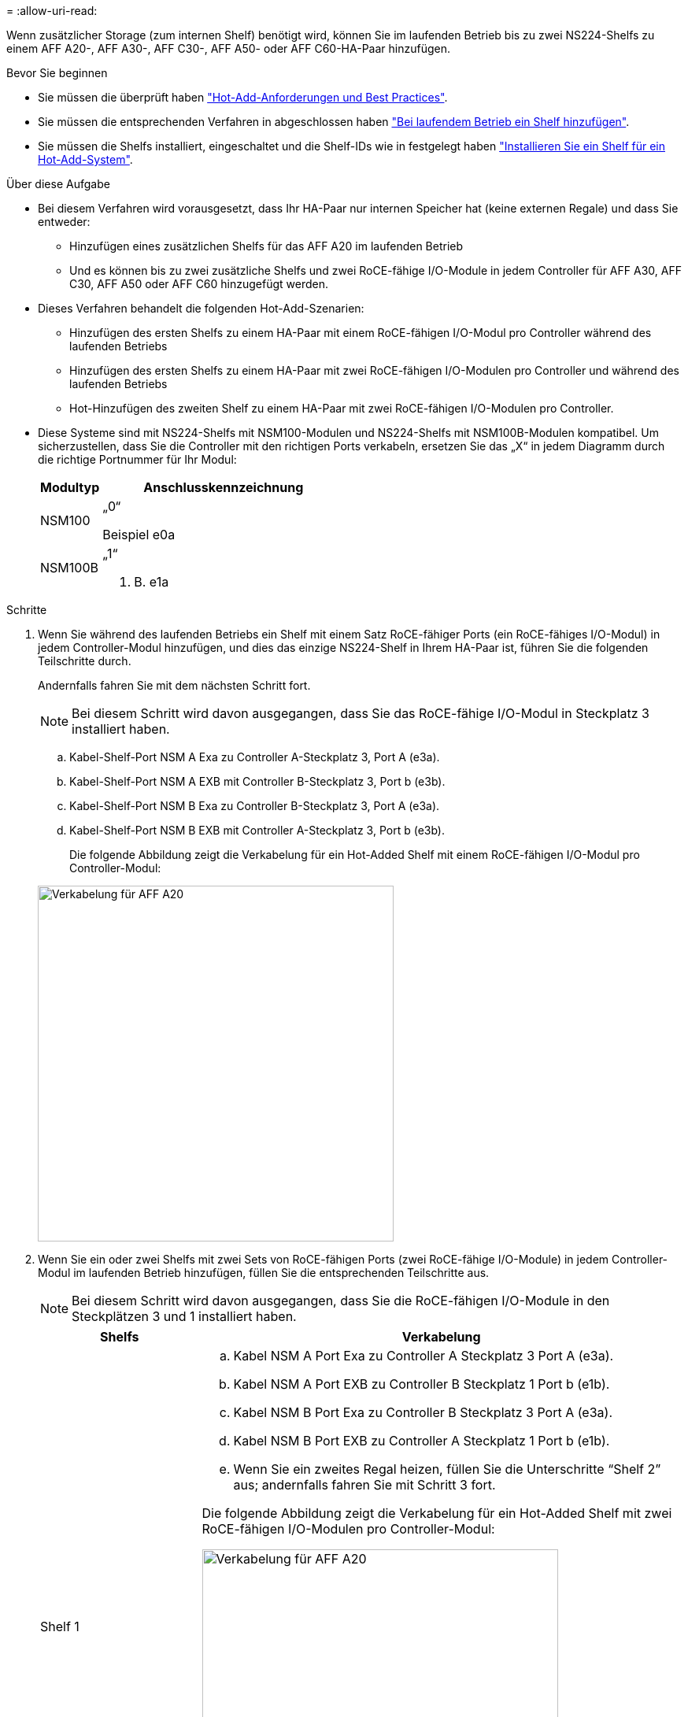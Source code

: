 = 
:allow-uri-read: 


Wenn zusätzlicher Storage (zum internen Shelf) benötigt wird, können Sie im laufenden Betrieb bis zu zwei NS224-Shelfs zu einem AFF A20-, AFF A30-, AFF C30-, AFF A50- oder AFF C60-HA-Paar hinzufügen.

.Bevor Sie beginnen
* Sie müssen die überprüft haben link:requirements-hot-add-shelf.html["Hot-Add-Anforderungen und Best Practices"].
* Sie müssen die entsprechenden Verfahren in abgeschlossen haben link:prepare-hot-add-shelf.html["Bei laufendem Betrieb ein Shelf hinzufügen"].
* Sie müssen die Shelfs installiert, eingeschaltet und die Shelf-IDs wie in festgelegt haben link:prepare-hot-add-shelf.html["Installieren Sie ein Shelf für ein Hot-Add-System"].


.Über diese Aufgabe
* Bei diesem Verfahren wird vorausgesetzt, dass Ihr HA-Paar nur internen Speicher hat (keine externen Regale) und dass Sie entweder:
+
** Hinzufügen eines zusätzlichen Shelfs für das AFF A20 im laufenden Betrieb
** Und es können bis zu zwei zusätzliche Shelfs und zwei RoCE-fähige I/O-Module in jedem Controller für AFF A30, AFF C30, AFF A50 oder AFF C60 hinzugefügt werden.


* Dieses Verfahren behandelt die folgenden Hot-Add-Szenarien:
+
** Hinzufügen des ersten Shelfs zu einem HA-Paar mit einem RoCE-fähigen I/O-Modul pro Controller während des laufenden Betriebs
** Hinzufügen des ersten Shelfs zu einem HA-Paar mit zwei RoCE-fähigen I/O-Modulen pro Controller und während des laufenden Betriebs
** Hot-Hinzufügen des zweiten Shelf zu einem HA-Paar mit zwei RoCE-fähigen I/O-Modulen pro Controller.


* Diese Systeme sind mit NS224-Shelfs mit NSM100-Modulen und NS224-Shelfs mit NSM100B-Modulen kompatibel. Um sicherzustellen, dass Sie die Controller mit den richtigen Ports verkabeln, ersetzen Sie das „X“ in jedem Diagramm durch die richtige Portnummer für Ihr Modul:
+
[cols="1,4"]
|===
| Modultyp | Anschlusskennzeichnung 


 a| 
NSM100
 a| 
„0“

Beispiel e0a



 a| 
NSM100B
 a| 
„1“

Z. B. e1a

|===


.Schritte
. Wenn Sie während des laufenden Betriebs ein Shelf mit einem Satz RoCE-fähiger Ports (ein RoCE-fähiges I/O-Modul) in jedem Controller-Modul hinzufügen, und dies das einzige NS224-Shelf in Ihrem HA-Paar ist, führen Sie die folgenden Teilschritte durch.
+
Andernfalls fahren Sie mit dem nächsten Schritt fort.

+

NOTE: Bei diesem Schritt wird davon ausgegangen, dass Sie das RoCE-fähige I/O-Modul in Steckplatz 3 installiert haben.

+
.. Kabel-Shelf-Port NSM A Exa zu Controller A-Steckplatz 3, Port A (e3a).
.. Kabel-Shelf-Port NSM A EXB mit Controller B-Steckplatz 3, Port b (e3b).
.. Kabel-Shelf-Port NSM B Exa zu Controller B-Steckplatz 3, Port A (e3a).
.. Kabel-Shelf-Port NSM B EXB mit Controller A-Steckplatz 3, Port b (e3b).
+
Die folgende Abbildung zeigt die Verkabelung für ein Hot-Added Shelf mit einem RoCE-fähigen I/O-Modul pro Controller-Modul:

+
image::../media/drw_ns224_g_1shelf_1card_ieops-2002.svg[Verkabelung für AFF A20,452px,AFF C30]



. Wenn Sie ein oder zwei Shelfs mit zwei Sets von RoCE-fähigen Ports (zwei RoCE-fähige I/O-Module) in jedem Controller-Modul im laufenden Betrieb hinzufügen, füllen Sie die entsprechenden Teilschritte aus.
+

NOTE: Bei diesem Schritt wird davon ausgegangen, dass Sie die RoCE-fähigen I/O-Module in den Steckplätzen 3 und 1 installiert haben.

+
[cols="1,3"]
|===
| Shelfs | Verkabelung 


 a| 
Shelf 1
 a| 
.. Kabel NSM A Port Exa zu Controller A Steckplatz 3 Port A (e3a).
.. Kabel NSM A Port EXB zu Controller B Steckplatz 1 Port b (e1b).
.. Kabel NSM B Port Exa zu Controller B Steckplatz 3 Port A (e3a).
.. Kabel NSM B Port EXB zu Controller A Steckplatz 1 Port b (e1b).
.. Wenn Sie ein zweites Regal heizen, füllen Sie die Unterschritte "`Shelf 2`" aus; andernfalls fahren Sie mit Schritt 3 fort.


Die folgende Abbildung zeigt die Verkabelung für ein Hot-Added Shelf mit zwei RoCE-fähigen I/O-Modulen pro Controller-Modul:

image::../media/drw_ns224_g_1shelf_2card_ieops-2005.svg[Verkabelung für AFF A20,452px,AFF C30]



 a| 
Shelf 2
 a| 
.. Kabel NSM A Port Exa zu Controller A Steckplatz 1 Port A (e1a).
.. Kabel NSM A-Port EXB zu Controller B-Steckplatz 3 Port b (e3b).
.. Kabel NSM B Port Exa zu Controller B Steckplatz 1 Port A (e1a).
.. Verbinden Sie den NSM B-Port EXB mit Controller A-Steckplatz 3, Port b (e3b).
.. Fahren Sie mit Schritt 3 fort.


Die folgende Abbildung zeigt die Verkabelung für zwei Hot-Added Shelf mit zwei RoCE-fähigen I/O-Modulen pro Controller-Modul:

image::../media/drw_ns224_g_2shelf_2card_ieops-2003.svg[Verkabelung für AFF A20,452px,AFF C30]

|===
. Überprüfen Sie mit https://mysupport.netapp.com/site/tools/tool-eula/activeiq-configadvisor["Active IQ Config Advisor"^].
+
Wenn Verkabelungsfehler auftreten, befolgen Sie die entsprechenden Korrekturmaßnahmen.



.Was kommt als Nächstes?
Wenn Sie die automatische Laufwerkszuweisung als Teil der Vorbereitung für dieses Verfahren deaktiviert haben, müssen Sie manuell die Laufwerkseigentümer festlegen und die automatische Laufwerkszuweisung ggf. erneut aktivieren. Gehen Sie zu link:complete-hot-add-shelf.html["Füllen Sie das Hot Add aus"].

Andernfalls müssen Sie das Hot-Add-Regal verwenden.
